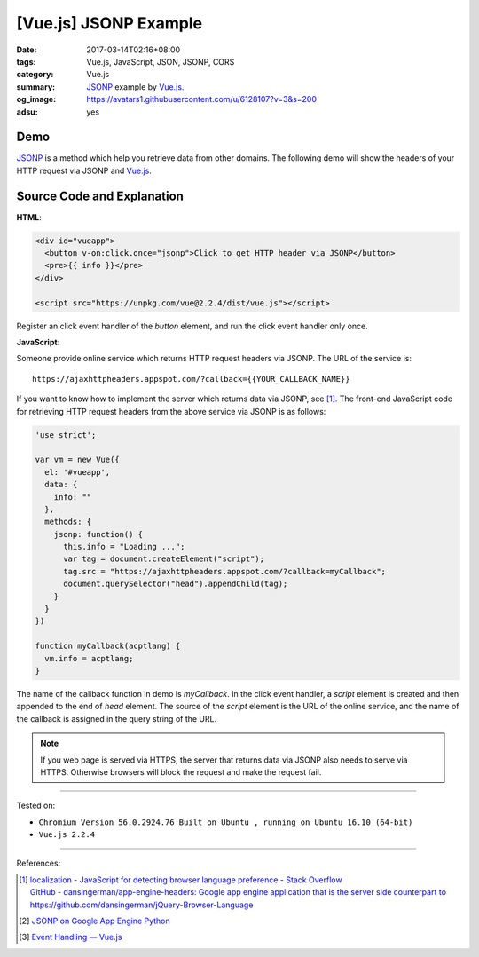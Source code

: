[Vue.js] JSONP Example
######################

:date: 2017-03-14T02:16+08:00
:tags: Vue.js, JavaScript, JSON, JSONP, CORS
:category: Vue.js
:summary: JSONP_ example by Vue.js_.
:og_image: https://avatars1.githubusercontent.com/u/6128107?v=3&s=200
:adsu: yes


Demo
++++

JSONP_ is a method which help you retrieve data from other domains.
The following demo will show the headers of your HTTP request via JSONP and
Vue.js_.

.. raw:: html

  <div id="vueapp" style="background-color: Azure; padding: 5px;">
    <button v-on:click.once="jsonp">Click to get HTTP header via JSONP</button>
    <pre>{{ info }}</pre>
  </div>

  <script src="https://unpkg.com/vue@2.2.4/dist/vue.js"></script>

.. raw:: html

  <script>
  'use strict';

  var vm = new Vue({
    el: '#vueapp',
    data: {
      info: ""
    },
    methods: {
      jsonp: function() {
        this.info = "Loading ...";
        var tag = document.createElement("script");
        tag.src = "https://ajaxhttpheaders.appspot.com/?callback=myCallback";
        document.querySelector("head").appendChild(tag);
      }
    }
  })

  function myCallback(acptlang) {
    vm.info = acptlang;
  }
  </script>


Source Code and Explanation
+++++++++++++++++++++++++++

**HTML**:

.. code-block:: html

  <div id="vueapp">
    <button v-on:click.once="jsonp">Click to get HTTP header via JSONP</button>
    <pre>{{ info }}</pre>
  </div>

  <script src="https://unpkg.com/vue@2.2.4/dist/vue.js"></script>

Register an click event handler of the *button* element, and run the click event
handler only once.

.. adsu:: 2

**JavaScript**:

Someone provide online service which returns HTTP request headers via JSONP.
The URL of the service is:

::

   https://ajaxhttpheaders.appspot.com/?callback={{YOUR_CALLBACK_NAME}}

If you want to know how to implement the server which returns data via JSONP,
see [1]_. The front-end JavaScript code for retrieving HTTP request headers from
the above service via JSONP is as follows:

.. code-block:: javascript

  'use strict';

  var vm = new Vue({
    el: '#vueapp',
    data: {
      info: ""
    },
    methods: {
      jsonp: function() {
        this.info = "Loading ...";
        var tag = document.createElement("script");
        tag.src = "https://ajaxhttpheaders.appspot.com/?callback=myCallback";
        document.querySelector("head").appendChild(tag);
      }
    }
  })

  function myCallback(acptlang) {
    vm.info = acptlang;
  }

The name of the callback function in demo is *myCallback*. In the click event
handler, a *script* element is created and then appended to the end of *head*
element. The source of the *script* element is the URL of the online service,
and the name of the callback is assigned in the query string of the URL.

.. adsu:: 3

.. note::

   If you web page is served via HTTPS, the server that returns data via JSONP
   also needs to serve via HTTPS. Otherwise browsers will block the request and
   make the request fail.


----

Tested on:

- ``Chromium Version 56.0.2924.76 Built on Ubuntu , running on Ubuntu 16.10 (64-bit)``
- ``Vue.js 2.2.4``

----

References:

.. [1] | `localization - JavaScript for detecting browser language preference - Stack Overflow <http://stackoverflow.com/a/3335420>`_
       | `GitHub - dansingerman/app-engine-headers: Google app engine application that is the server side counterpart to https://github.com/dansingerman/jQuery-Browser-Language <https://github.com/dansingerman/app-engine-headers>`_
.. [2] `JSONP on Google App Engine Python <{filename}../../../2015/02/20/jsonp-on-google-app-engine-python%en.rst>`_
.. [3] `Event Handling — Vue.js <https://vuejs.org/v2/guide/events.html>`_

.. _Vue.js: https://vuejs.org/
.. _JSONP: https://www.google.com/search?q=JSONP
